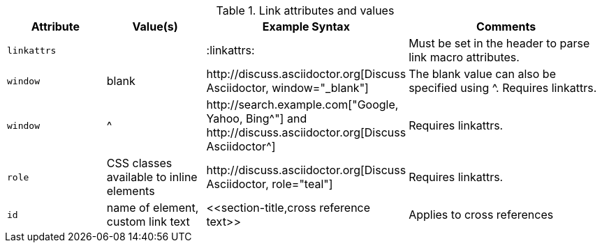 ////
Included in:

- user-manual
////

.Link attributes and values
[cols="1l,1,2,2"]
|===
|Attribute |Value(s) |Example Syntax |Comments

|linkattrs
|
|+:linkattrs:+
|Must be set in the header to parse link macro attributes.

|window
|blank
|$$http://discuss.asciidoctor.org[Discuss Asciidoctor, window="_blank"]$$
|The blank value can also be specified using +^+. Requires +linkattrs+.

|window
|$$^$$
|$$http://search.example.com["Google, Yahoo, Bing^"]$$ and $$http://discuss.asciidoctor.org[Discuss Asciidoctor^]$$
|Requires +linkattrs+.

|role
|CSS classes available to inline elements
|$$http://discuss.asciidoctor.org[Discuss Asciidoctor, role="teal"]$$
|Requires +linkattrs+.

|id
|name of element, custom link text
|$$<<section-title,cross reference text>>$$
|Applies to cross references
|===
